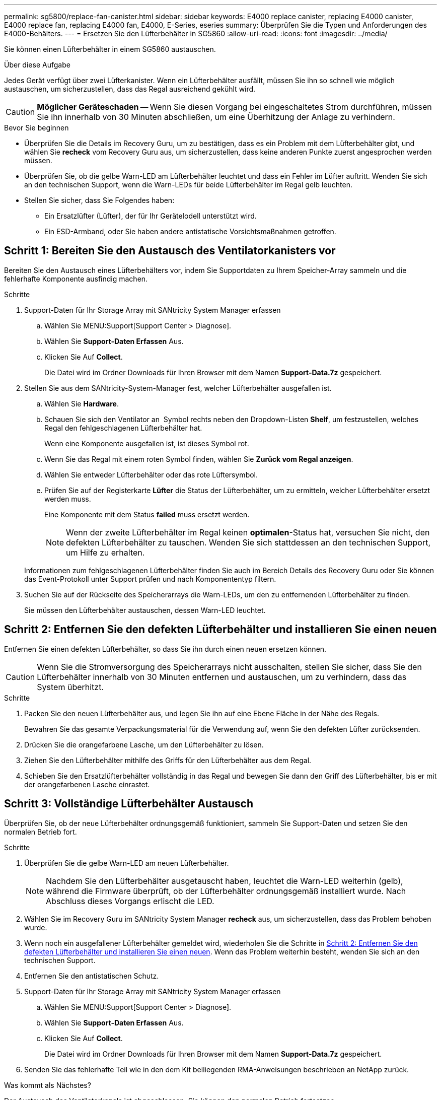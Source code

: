 ---
permalink: sg5800/replace-fan-canister.html 
sidebar: sidebar 
keywords: E4000 replace canister, replacing E4000 canister, E4000 replace fan, replacing E4000 fan, E4000, E-Series, eseries 
summary: Überprüfen Sie die Typen und Anforderungen des E4000-Behälters. 
---
= Ersetzen Sie den Lüfterbehälter in SG5860
:allow-uri-read: 
:icons: font
:imagesdir: ../media/


[role="lead"]
Sie können einen Lüfterbehälter in einem SG5860 austauschen.

.Über diese Aufgabe
Jedes Gerät verfügt über zwei Lüfterkanister. Wenn ein Lüfterbehälter ausfällt, müssen Sie ihn so schnell wie möglich austauschen, um sicherzustellen, dass das Regal ausreichend gekühlt wird.


CAUTION: *Möglicher Geräteschaden* -- Wenn Sie diesen Vorgang bei eingeschaltetes Strom durchführen, müssen Sie ihn innerhalb von 30 Minuten abschließen, um eine Überhitzung der Anlage zu verhindern.

.Bevor Sie beginnen
* Überprüfen Sie die Details im Recovery Guru, um zu bestätigen, dass es ein Problem mit dem Lüfterbehälter gibt, und wählen Sie *recheck* vom Recovery Guru aus, um sicherzustellen, dass keine anderen Punkte zuerst angesprochen werden müssen.
* Überprüfen Sie, ob die gelbe Warn-LED am Lüfterbehälter leuchtet und dass ein Fehler im Lüfter auftritt. Wenden Sie sich an den technischen Support, wenn die Warn-LEDs für beide Lüfterbehälter im Regal gelb leuchten.
* Stellen Sie sicher, dass Sie Folgendes haben:
+
** Ein Ersatzlüfter (Lüfter), der für Ihr Gerätelodell unterstützt wird.
** Ein ESD-Armband, oder Sie haben andere antistatische Vorsichtsmaßnahmen getroffen.






== Schritt 1: Bereiten Sie den Austausch des Ventilatorkanisters vor

Bereiten Sie den Austausch eines Lüfterbehälters vor, indem Sie Supportdaten zu Ihrem Speicher-Array sammeln und die fehlerhafte Komponente ausfindig machen.

.Schritte
. Support-Daten für Ihr Storage Array mit SANtricity System Manager erfassen
+
.. Wählen Sie MENU:Support[Support Center > Diagnose].
.. Wählen Sie *Support-Daten Erfassen* Aus.
.. Klicken Sie Auf *Collect*.
+
Die Datei wird im Ordner Downloads für Ihren Browser mit dem Namen *Support-Data.7z* gespeichert.



. Stellen Sie aus dem SANtricity-System-Manager fest, welcher Lüfterbehälter ausgefallen ist.
+
.. Wählen Sie *Hardware*.
.. Schauen Sie sich den Ventilator an image:../media/sam1130_ss_hardware_fan_icon_maint-e2800.gif[""] Symbol rechts neben den Dropdown-Listen *Shelf*, um festzustellen, welches Regal den fehlgeschlagenen Lüfterbehälter hat.
+
Wenn eine Komponente ausgefallen ist, ist dieses Symbol rot.

.. Wenn Sie das Regal mit einem roten Symbol finden, wählen Sie *Zurück vom Regal anzeigen*.
.. Wählen Sie entweder Lüfterbehälter oder das rote Lüftersymbol.
.. Prüfen Sie auf der Registerkarte *Lüfter* die Status der Lüfterbehälter, um zu ermitteln, welcher Lüfterbehälter ersetzt werden muss.
+
Eine Komponente mit dem Status *failed* muss ersetzt werden.

+

NOTE: Wenn der zweite Lüfterbehälter im Regal keinen *optimalen*-Status hat, versuchen Sie nicht, den defekten Lüfterbehälter zu tauschen. Wenden Sie sich stattdessen an den technischen Support, um Hilfe zu erhalten.



+
Informationen zum fehlgeschlagenen Lüfterbehälter finden Sie auch im Bereich Details des Recovery Guru oder Sie können das Event-Protokoll unter Support prüfen und nach Komponententyp filtern.

. Suchen Sie auf der Rückseite des Speicherarrays die Warn-LEDs, um den zu entfernenden Lüfterbehälter zu finden.
+
Sie müssen den Lüfterbehälter austauschen, dessen Warn-LED leuchtet.





== Schritt 2: Entfernen Sie den defekten Lüfterbehälter und installieren Sie einen neuen

Entfernen Sie einen defekten Lüfterbehälter, so dass Sie ihn durch einen neuen ersetzen können.


CAUTION: Wenn Sie die Stromversorgung des Speicherarrays nicht ausschalten, stellen Sie sicher, dass Sie den Lüfterbehälter innerhalb von 30 Minuten entfernen und austauschen, um zu verhindern, dass das System überhitzt.

.Schritte
. Packen Sie den neuen Lüfterbehälter aus, und legen Sie ihn auf eine Ebene Fläche in der Nähe des Regals.
+
Bewahren Sie das gesamte Verpackungsmaterial für die Verwendung auf, wenn Sie den defekten Lüfter zurücksenden.

. Drücken Sie die orangefarbene Lasche, um den Lüfterbehälter zu lösen.
. Ziehen Sie den Lüfterbehälter mithilfe des Griffs für den Lüfterbehälter aus dem Regal.
. Schieben Sie den Ersatzlüfterbehälter vollständig in das Regal und bewegen Sie dann den Griff des Lüfterbehälter, bis er mit der orangefarbenen Lasche einrastet.




== Schritt 3: Vollständige Lüfterbehälter Austausch

Überprüfen Sie, ob der neue Lüfterbehälter ordnungsgemäß funktioniert, sammeln Sie Support-Daten und setzen Sie den normalen Betrieb fort.

.Schritte
. Überprüfen Sie die gelbe Warn-LED am neuen Lüfterbehälter.
+

NOTE: Nachdem Sie den Lüfterbehälter ausgetauscht haben, leuchtet die Warn-LED weiterhin (gelb), während die Firmware überprüft, ob der Lüfterbehälter ordnungsgemäß installiert wurde. Nach Abschluss dieses Vorgangs erlischt die LED.

. Wählen Sie im Recovery Guru im SANtricity System Manager *recheck* aus, um sicherzustellen, dass das Problem behoben wurde.
. Wenn noch ein ausgefallener Lüfterbehälter gemeldet wird, wiederholen Sie die Schritte in <<Schritt 2: Entfernen Sie den defekten Lüfterbehälter und installieren Sie einen neuen>>. Wenn das Problem weiterhin besteht, wenden Sie sich an den technischen Support.
. Entfernen Sie den antistatischen Schutz.
. Support-Daten für Ihr Storage Array mit SANtricity System Manager erfassen
+
.. Wählen Sie MENU:Support[Support Center > Diagnose].
.. Wählen Sie *Support-Daten Erfassen* Aus.
.. Klicken Sie Auf *Collect*.
+
Die Datei wird im Ordner Downloads für Ihren Browser mit dem Namen *Support-Data.7z* gespeichert.



. Senden Sie das fehlerhafte Teil wie in den dem Kit beiliegenden RMA-Anweisungen beschrieben an NetApp zurück.


.Was kommt als Nächstes?
Der Austausch des Ventilatorkanals ist abgeschlossen. Sie können den normalen Betrieb fortsetzen.
